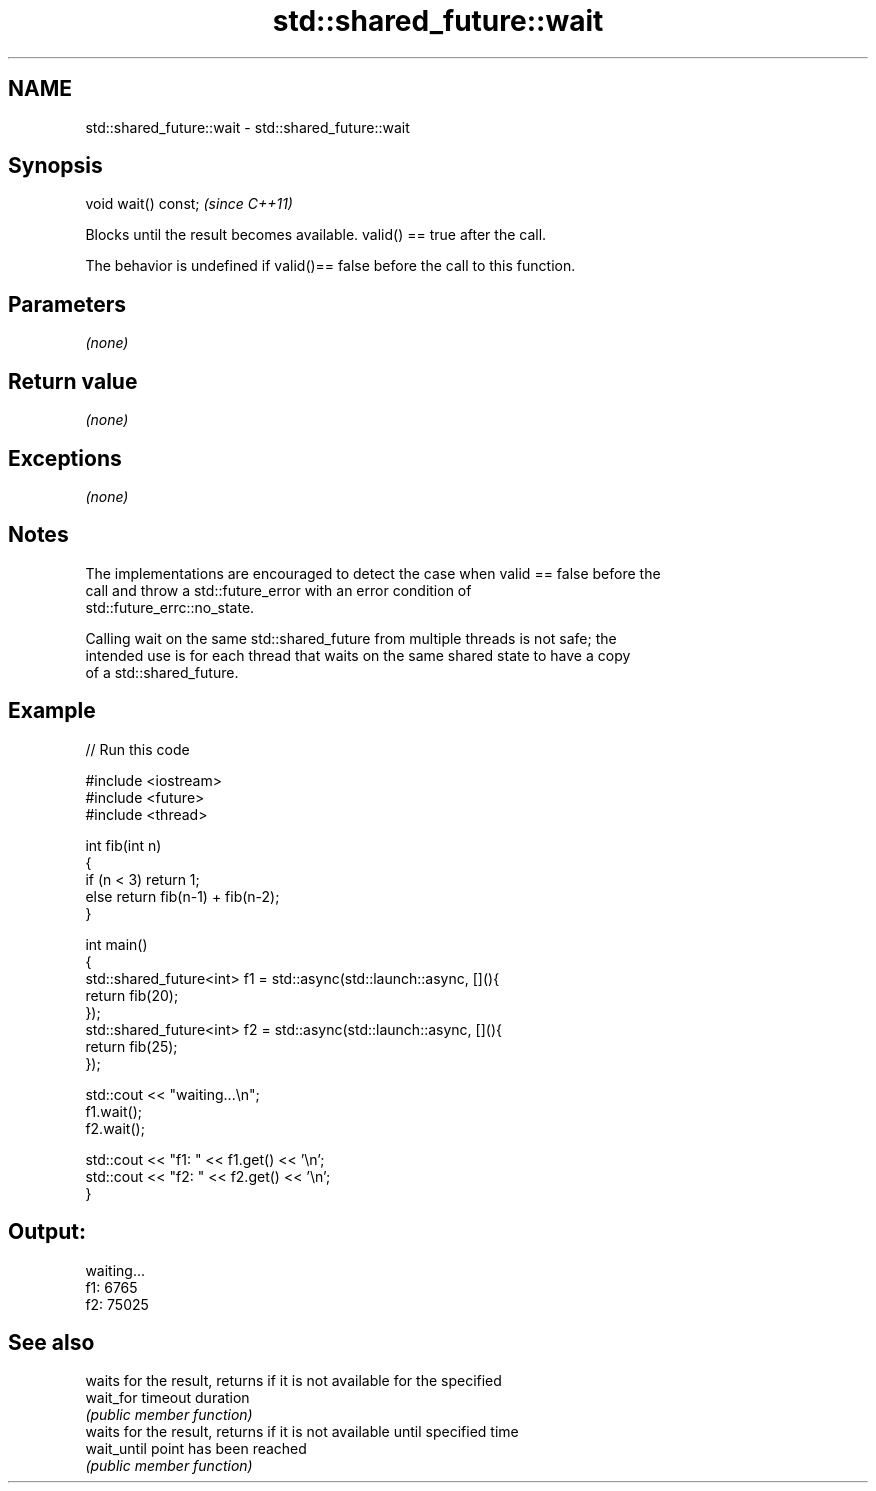 .TH std::shared_future::wait 3 "Nov 25 2015" "2.1 | http://cppreference.com" "C++ Standard Libary"
.SH NAME
std::shared_future::wait \- std::shared_future::wait

.SH Synopsis
   void wait() const;  \fI(since C++11)\fP

   Blocks until the result becomes available. valid() == true after the call.

   The behavior is undefined if valid()== false before the call to this function.

.SH Parameters

   \fI(none)\fP

.SH Return value

   \fI(none)\fP

.SH Exceptions

   \fI(none)\fP

.SH Notes

   The implementations are encouraged to detect the case when valid == false before the
   call and throw a std::future_error with an error condition of
   std::future_errc::no_state.

   Calling wait on the same std::shared_future from multiple threads is not safe; the
   intended use is for each thread that waits on the same shared state to have a copy
   of a std::shared_future.

.SH Example

   
// Run this code

 #include <iostream>
 #include <future>
 #include <thread>
  
 int fib(int n)
 {
   if (n < 3) return 1;
   else return fib(n-1) + fib(n-2);
 }
  
 int main()
 {
     std::shared_future<int> f1 = std::async(std::launch::async, [](){
         return fib(20);
     });
     std::shared_future<int> f2 = std::async(std::launch::async, [](){
         return fib(25);
     });
  
     std::cout << "waiting...\\n";
     f1.wait();
     f2.wait();
  
     std::cout << "f1: " << f1.get() << '\\n';
     std::cout << "f2: " << f2.get() << '\\n';
 }

.SH Output:

 waiting...
 f1: 6765
 f2: 75025

.SH See also

              waits for the result, returns if it is not available for the specified
   wait_for   timeout duration
              \fI(public member function)\fP 
              waits for the result, returns if it is not available until specified time
   wait_until point has been reached
              \fI(public member function)\fP 
